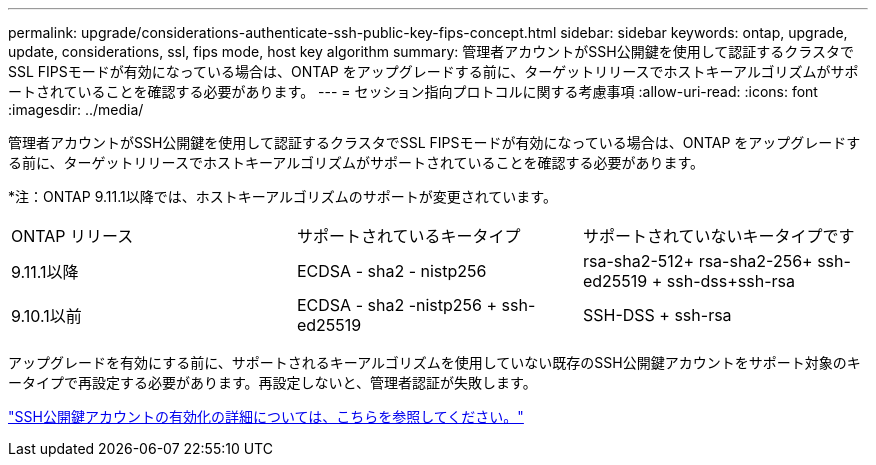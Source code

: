 ---
permalink: upgrade/considerations-authenticate-ssh-public-key-fips-concept.html 
sidebar: sidebar 
keywords: ontap, upgrade, update, considerations, ssl, fips mode, host key algorithm 
summary: 管理者アカウントがSSH公開鍵を使用して認証するクラスタでSSL FIPSモードが有効になっている場合は、ONTAP をアップグレードする前に、ターゲットリリースでホストキーアルゴリズムがサポートされていることを確認する必要があります。 
---
= セッション指向プロトコルに関する考慮事項
:allow-uri-read: 
:icons: font
:imagesdir: ../media/


[role="lead"]
管理者アカウントがSSH公開鍵を使用して認証するクラスタでSSL FIPSモードが有効になっている場合は、ONTAP をアップグレードする前に、ターゲットリリースでホストキーアルゴリズムがサポートされていることを確認する必要があります。

*注：ONTAP 9.11.1以降では、ホストキーアルゴリズムのサポートが変更されています。

[cols="30,30,30"]
|===


| ONTAP リリース | サポートされているキータイプ | サポートされていないキータイプです 


 a| 
9.11.1以降
 a| 
ECDSA - sha2 - nistp256
 a| 
rsa-sha2-512+ rsa-sha2-256+ ssh-ed25519 + ssh-dss+ssh-rsa



 a| 
9.10.1以前
 a| 
ECDSA - sha2 -nistp256 + ssh-ed25519
 a| 
SSH-DSS + ssh-rsa

|===
アップグレードを有効にする前に、サポートされるキーアルゴリズムを使用していない既存のSSH公開鍵アカウントをサポート対象のキータイプで再設定する必要があります。再設定しないと、管理者認証が失敗します。

link:../authentication/enable-ssh-public-key-accounts-task.html["SSH公開鍵アカウントの有効化の詳細については、こちらを参照してください。"]
